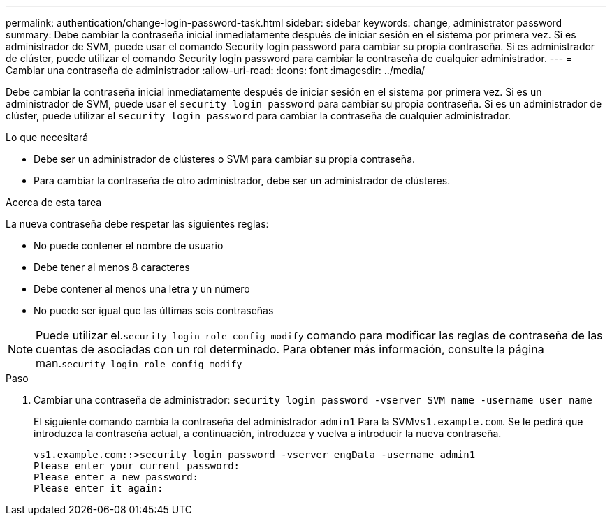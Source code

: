 ---
permalink: authentication/change-login-password-task.html 
sidebar: sidebar 
keywords: change, administrator password 
summary: Debe cambiar la contraseña inicial inmediatamente después de iniciar sesión en el sistema por primera vez. Si es administrador de SVM, puede usar el comando Security login password para cambiar su propia contraseña. Si es administrador de clúster, puede utilizar el comando Security login password para cambiar la contraseña de cualquier administrador. 
---
= Cambiar una contraseña de administrador
:allow-uri-read: 
:icons: font
:imagesdir: ../media/


[role="lead"]
Debe cambiar la contraseña inicial inmediatamente después de iniciar sesión en el sistema por primera vez. Si es un administrador de SVM, puede usar el `security login password` para cambiar su propia contraseña. Si es un administrador de clúster, puede utilizar el `security login password` para cambiar la contraseña de cualquier administrador.

.Lo que necesitará
* Debe ser un administrador de clústeres o SVM para cambiar su propia contraseña.
* Para cambiar la contraseña de otro administrador, debe ser un administrador de clústeres.


.Acerca de esta tarea
La nueva contraseña debe respetar las siguientes reglas:

* No puede contener el nombre de usuario
* Debe tener al menos 8 caracteres
* Debe contener al menos una letra y un número
* No puede ser igual que las últimas seis contraseñas


[NOTE]
====
Puede utilizar el.`security login role config modify` comando para modificar las reglas de contraseña de las cuentas de asociadas con un rol determinado. Para obtener más información, consulte la página man.`security login role config modify`

====
.Paso
. Cambiar una contraseña de administrador: `security login password -vserver SVM_name -username user_name`
+
El siguiente comando cambia la contraseña del administrador `admin1` Para la SVM``vs1.example.com``. Se le pedirá que introduzca la contraseña actual, a continuación, introduzca y vuelva a introducir la nueva contraseña.

+
[listing]
----
vs1.example.com::>security login password -vserver engData -username admin1
Please enter your current password:
Please enter a new password:
Please enter it again:
----

